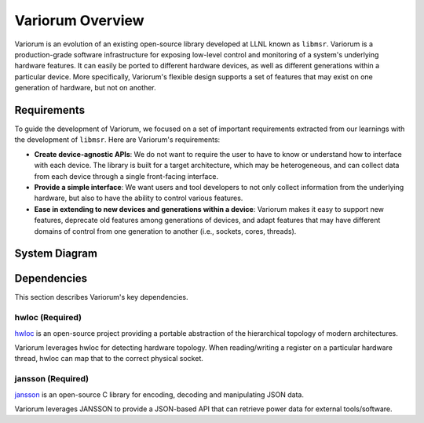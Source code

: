 .. # Copyright 2019-2021 Lawrence Livermore National Security, LLC and other
.. # Variorum Project Developers. See the top-level LICENSE file for details.
.. #
.. # SPDX-License-Identifier: MIT


Variorum Overview
=================

Variorum is an evolution of an existing open-source library developed at LLNL
known as ``libmsr``. Variorum is a production-grade software infrastructure for
exposing low-level control and monitoring of a system's underlying hardware
features. It can easily be ported to different hardware devices, as well as
different generations within a particular device. More specifically, Variorum's
flexible design supports a set of features that may exist on one generation of
hardware, but not on another.

Requirements
------------

To guide the development of Variorum, we focused on a set of important
requirements extracted from our learnings with the development of ``libmsr``.
Here are Variorum's requirements:

* **Create device-agnostic APIs**: We do not want to require the user to have to
  know or understand how to interface with each device. The library is built
  for a target architecture, which may be heterogeneous, and can collect data
  from each device through a single front-facing interface.

* **Provide a simple interface**: We want users and tool developers to not only
  collect information from the underlying hardware, but also to have the
  ability to control various features.

* **Ease in extending to new devices and generations within a device**: Variorum
  makes it easy to support new features, deprecate old features among
  generations of devices, and adapt features that may have different domains of
  control from one generation to another (i.e., sockets, cores, threads).


System Diagram
--------------
..  image:: images/VariorumSystemDesign.png
    :height: 400px
    :align: center


Dependencies
------------

This section describes Variorum's key dependencies.

hwloc (Required)
""""""""""""""""
`hwloc <https://www.open-mpi.org/projects/hwloc/>`_ is an open-source project
providing a portable abstraction of the hierarchical topology of modern
architectures.

Variorum leverages hwloc for detecting hardware topology. When reading/writing
a register on a particular hardware thread, hwloc can map that to the correct
physical socket.


jansson (Required)
""""""""""""""""""
`jansson <https://digip.org/jansson/>`_ is an open-source C library for
encoding, decoding and manipulating JSON data.

Variorum leverages JANSSON to provide a JSON-based API that can retrieve power
data for external tools/software.
